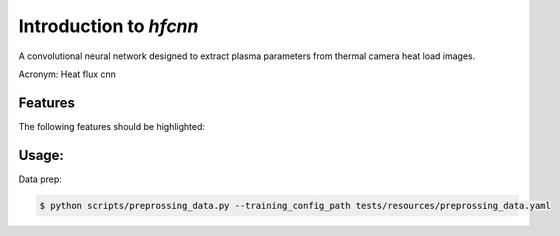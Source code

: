 =======================
Introduction to `hfcnn`
=======================

A convolutional neural network designed to extract plasma parameters from thermal camera heat load images.

Acronym: Heat flux cnn

Features
--------

The following features should be highlighted:

Usage:
------

Data prep:

.. code-block:: console

    $ python scripts/preprossing_data.py --training_config_path tests/resources/preprossing_data.yaml



